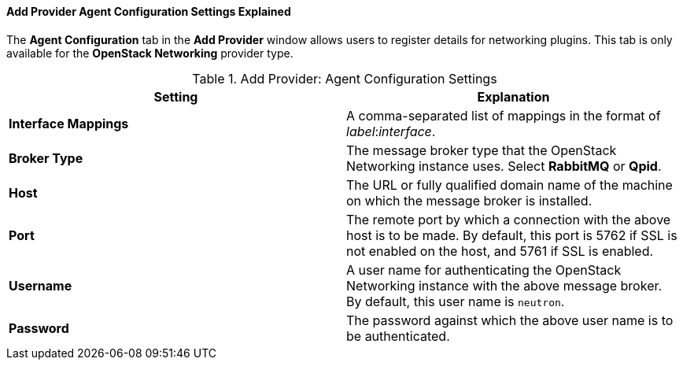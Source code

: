:_content-type: PROCEDURE
:_content-type: REFERENCE
[id="Add_Provider_Agent_Configuration_Settings_Explained"]
==== Add Provider Agent Configuration Settings Explained

The *Agent Configuration* tab in the *Add Provider* window allows users to register details for networking plugins. This tab is only available for the *OpenStack Networking* provider type.

.Add Provider: Agent Configuration Settings
[options="header"]
|===
|Setting |Explanation
|*Interface Mappings* |A comma-separated list of mappings in the format of _label_:__interface__.
|*Broker Type* |The message broker type that the OpenStack Networking instance uses. Select *RabbitMQ* or *Qpid*.
|*Host* |The URL or fully qualified domain name of the machine on which the message broker is installed.
|*Port* |The remote port by which a connection with the above host is to be made. By default, this port is 5762 if SSL is not enabled on the host, and 5761 if SSL is enabled.
|*Username* |A user name for authenticating the OpenStack Networking instance with the above message broker. By default, this user name is `neutron`.
|*Password* |The password against which the above user name is to be authenticated.
|===

